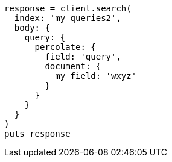 [source, ruby]
----
response = client.search(
  index: 'my_queries2',
  body: {
    query: {
      percolate: {
        field: 'query',
        document: {
          my_field: 'wxyz'
        }
      }
    }
  }
)
puts response
----
